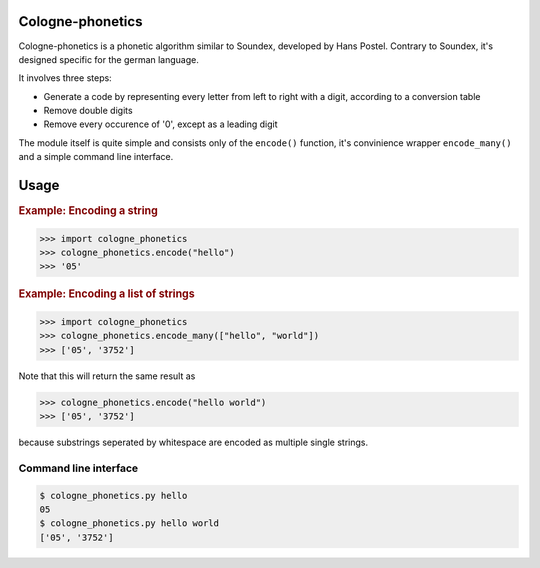 =================
Cologne-phonetics
=================

Cologne-phonetics is a phonetic algorithm similar to Soundex, developed by Hans Postel.
Contrary to Soundex, it's designed specific for the german language.

It involves three steps:

- Generate a code by representing every letter from left to right with a digit, according to a conversion table
- Remove double digits
- Remove every occurence of '0', except as a leading digit

The module itself is quite simple and consists only of the ``encode()`` function, it's
convinience wrapper ``encode_many()`` and a simple command line interface.


=========
Usage
=========

.. rubric:: Example: Encoding a string

.. code-block:: python

  >>> import cologne_phonetics
  >>> cologne_phonetics.encode("hello")
  >>> '05'

.. rubric:: Example: Encoding a list of strings

.. code-block:: python

  >>> import cologne_phonetics
  >>> cologne_phonetics.encode_many(["hello", "world"])
  >>> ['05', '3752']

Note that this will return the same result as

.. code-block:: python

>>> cologne_phonetics.encode("hello world")
>>> ['05', '3752']

because substrings seperated by whitespace are encoded as multiple single strings.


Command line interface
======================

.. code-block:: bash

  $ cologne_phonetics.py hello
  05
  $ cologne_phonetics.py hello world
  ['05', '3752']
